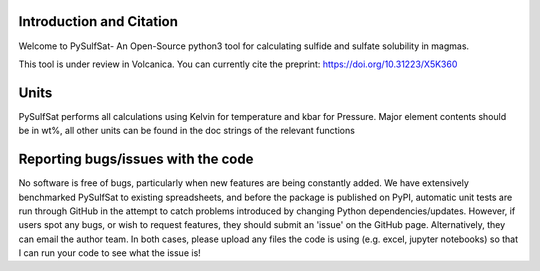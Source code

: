 ==============================
Introduction and Citation
==============================

Welcome to PySulfSat- An Open-Source python3 tool for calculating sulfide and sulfate solubility in magmas.

This tool is under review in Volcanica. You can currently cite the preprint: https://doi.org/10.31223/X5K360

==============================
Units
==============================

PySulfSat performs all calculations using  Kelvin for temperature and kbar for Pressure. Major element contents should be in wt%, all other units can be found in the doc strings of the relevant functions


==============================
Reporting bugs/issues with the code
==============================
No software is free of bugs, particularly when new features are being constantly added. We have extensively benchmarked PySulfSat to existing spreadsheets, and before the package is published on PyPI, automatic unit tests are run through GitHub in the attempt to catch problems introduced by changing Python dependencies/updates. However, if users spot any bugs, or wish to request features, they should submit an 'issue' on the GitHub page. Alternatively, they can email the author team. In both cases, please upload any files the code is using (e.g. excel, jupyter notebooks) so that I can run your code to see what the issue is!





